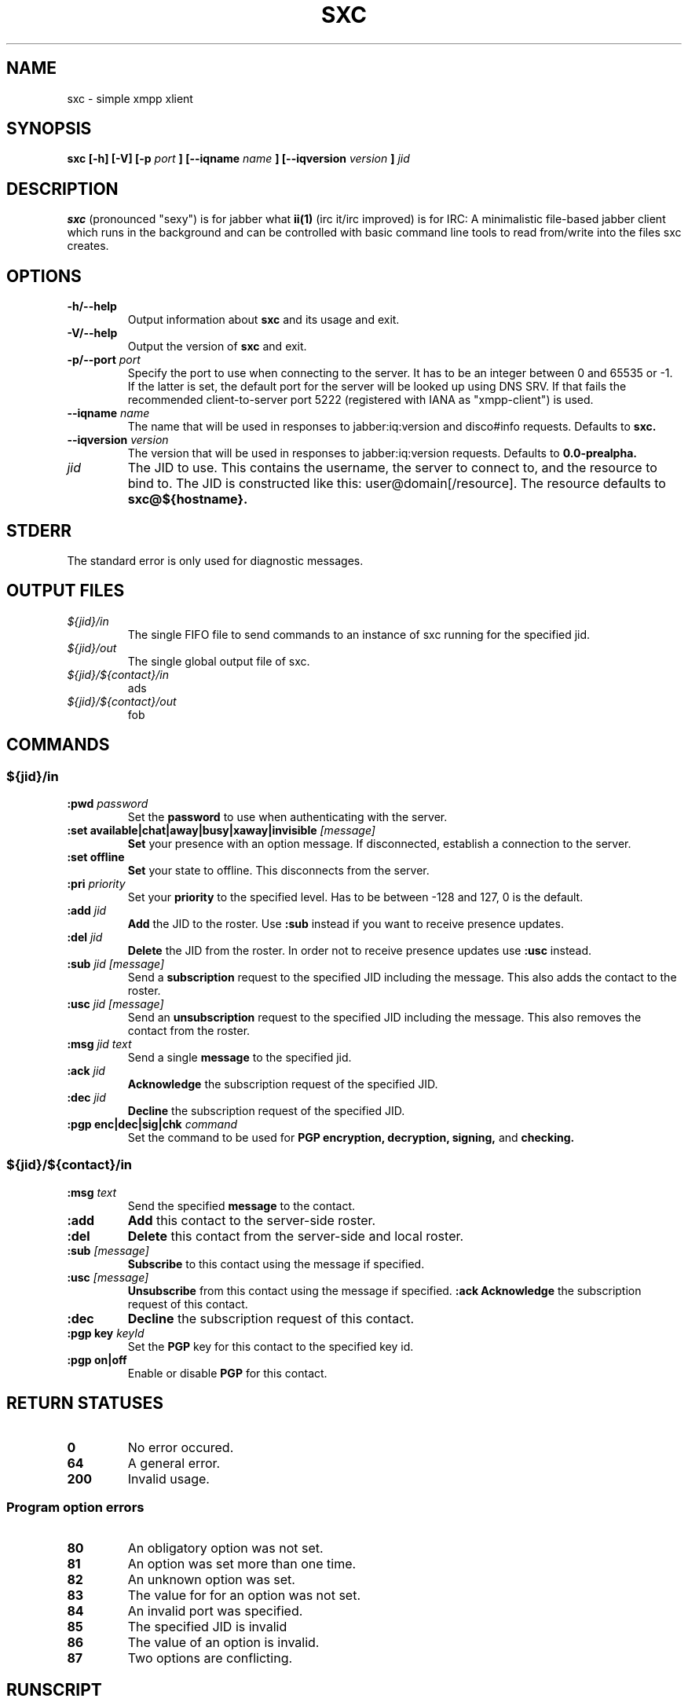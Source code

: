 .TH SXC 1 "2008-09-05" "simple xmpp client"

.SH NAME
sxc \- simple xmpp xlient

.SH SYNOPSIS
.B sxc [-h] [-V] [-p
.I port
.B ] [--iqname
.I name
.B ] [--iqversion
.I version
.B ]
.I jid

.SH DESCRIPTION
.B sxc
(pronounced "sexy") is for jabber what 
.B "ii(1)"
(irc it/irc improved) is for IRC: A
minimalistic file-based jabber client which runs in the background and can be
controlled with basic command line tools to read from/write into the files sxc
creates.

.SH OPTIONS

.TP
.B -h/--help
Output information about
.B sxc
and its usage and exit.

.TP
.B -V/--help
Output the version of
.B sxc
and exit.

.TP
.B -p/--port\fI " port"
Specify the port to use when connecting to the server. It has to be an integer
between 0 and 65535 or -1. If the latter is set, the default port for the
server will be looked up using DNS SRV. If that fails the recommended
client-to-server port 5222 (registered with IANA as "xmpp-client") is used.

.TP
.B --iqname\fI " name"
The name that will be used in responses to jabber:iq:version and disco#info
requests. Defaults to
.B sxc.

.TP
.B --iqversion\fI " version"
The version that will be used in responses to jabber:iq:version requests. Defaults to
.B 0.0-prealpha.

.TP
.I jid
The JID to use. This contains the username, the server to connect to, and the
resource to bind to. The JID is constructed like this: user@domain[/resource]. The resource defaults to
.B sxc@${hostname}.
.SH STDERR
The standard error is only used for diagnostic messages.

.SH OUTPUT FILES

.TP
.I ${jid}/in
.RS
The single FIFO file to send commands to an instance of sxc running for the
specified jid.
.RE
.I ${jid}/out
.RS
The single global output file of sxc.
.RE
.I ${jid}/${contact}/in
.RS
ads
.RE
.I ${jid}/${contact}/out
.RS
fob
.RE

.SH COMMANDS

.SS
.I ${jid}/in

.TP
.B :pwd\fI " password"
Set the
.B password
to use when authenticating with the server.

.TP
.B :set " available|chat|away|busy|xaway|invisible"\fI " [message]"
.B Set
your presence with an option message. If disconnected, establish a connection
to the server.

.TP
.B :set " offline"
.B Set
your state to offline. This disconnects from the server.

.TP
.B :pri\fI " priority"
Set your
.B priority
to the specified level. Has to be between -128 and 127, 0 is the default.

.TP
.B :add\fI " jid"
.B Add
the JID to the roster. Use
.B :sub
instead if you want to receive presence updates.

.TP
.B :del\fI " jid"
.B Delete
the JID from the roster. In order not to receive presence updates use
.B :usc
instead.

.TP
.B :sub\fI " jid [message]"
Send a
.B subscription
request to the specified JID including the message. This
also adds the contact to the roster.

.TP
.B :usc\fI " jid [message]"
Send an
.B unsubscription
request to the specified JID including the message. This
also removes the contact from the roster.

.TP
.B :msg\fI " jid text"
Send a single
.B message
to the specified jid.

.TP
.B :ack\fI " jid"
.B Acknowledge
the subscription request of the specified JID.

.TP
.B :dec\fI " jid"
.B Decline
the subscription request of the specified JID.

.TP
.B :pgp " enc|dec|sig|chk"\fI " command"
Set the command to be used for
.B PGP encryption, decryption, signing,
and
.B checking.
.SS
.B ${jid}/${contact}/in

.TP
.B :msg\fI " text"
Send the specified
.B message
to the contact.

.TP
.B :add
.B Add
this contact to the server-side roster.

.TP
.B :del
.B Delete
this contact from the server-side and local roster.

.TP
.B :sub\fI " [message]"
.B Subscribe
to this contact using the message if specified.

.TP
.B :usc\fI " [message]"
.B Unsubscribe
from this contact using the message if specified.
.B :ack
.B Acknowledge
the subscription request of this contact.

.TP
.B :dec
.B Decline
the subscription request of this contact.

.TP
.B :pgp " key"\fI " keyId"
Set the
.B PGP
key for this contact to the specified key id.

.TP
.B :pgp " on|off"
Enable or disable
.B PGP
for this contact.

.SH RETURN STATUSES

.TP
.B 0
No error occured.
.TP
.B 64
A general error.
.TP
.B 200
Invalid usage.

.SS Program option errors
.TP
.B 80
An obligatory option was not set.
.TP
.B 81
An option was set more than one time.
.TP
.B 82
An unknown option was set.
.TP
.B 83
The value for for an option was not set.
.TP
.B 84
An invalid port was specified.
.TP
.B 85
The specified JID is invalid
.TP
.B 86
The value of an option is invalid.
.TP
.B 87
Two options are conflicting.

.SH RUNSCRIPT
You may find it more convenient to invoke sxc using a script.
.PP
.I EXAMPLE:
.nf
#!/bin/sh
.nf
JID="example@jid.org"
.nf
PWD="insecurepwd"
.nf
PRI=23
(
    echo ":pwd $PWD" > $JID/in
    sleep 0.01
    echo ":pri $PRI" > $JID/in
    sleep 0.01
    echo ":set available" > $JID/in
)&
exec src/sxc $JID

.SH BUGS
When multiple processes write to the input file at the same time they cannot be
distinguished and get interpreted as a signle command.
.PP
A proxy cannot be set directly. Instead use a transparent proxying library like
.B tsocks(1)
to make
.B sxc
use a proxy.
.PP
.B sxc
announces to the server to be a "console" program, while "client daemon" would
be better.
.PP
Most signals are not handled correctly.

.SH HOMEPAGE
http://sxc.sf.net/

.SH AUTHOR
Andreas Waidler
.nf
Dennis Felsing

.SH REPORTING BUGS
Please report bugs to sxc team.

.SH "SEE ALSO"
.BR ii (1),
.BR sxc-find (1),
.BR sxc-profile (1),
.BR sxc-register (1),
.BR tsocks (1)
